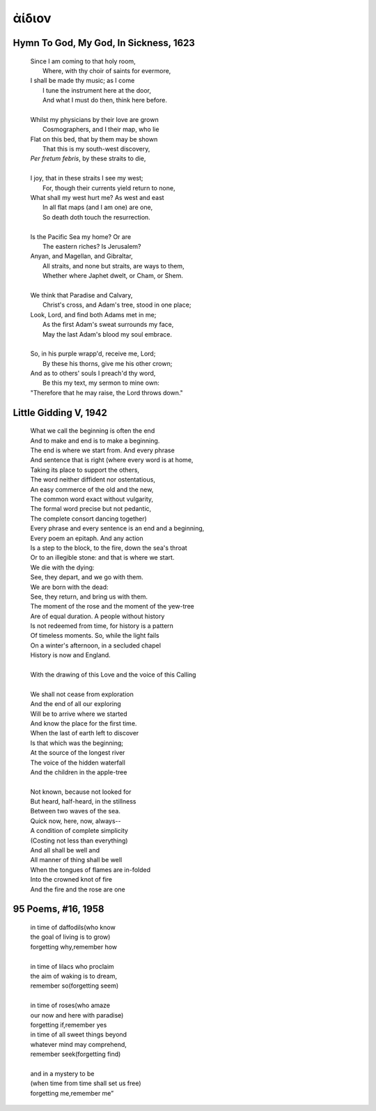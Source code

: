 .. _aidion:

ἀίδιον
======

.. _hymn-to-god-my-god-in-sickness:

Hymn To God, My God, In Sickness, 1623
--------------------------------------

    | Since I am coming to that holy room,
    |    Where, with thy choir of saints for evermore,
    | I shall be made thy music; as I come
    |    I tune the instrument here at the door,
    |    And what I must do then, think here before.
    |
    | Whilst my physicians by their love are grown
    |    Cosmographers, and I their map, who lie
    | Flat on this bed, that by them may be shown
    |    That this is my south-west discovery,
    | *Per fretum febris*, by these straits to die,
    |
    | I joy, that in these straits I see my west;
    |   For, though their currents yield return to none,
    | What shall my west hurt me? As west and east
    |   In all flat maps (and I am one) are one,
    |   So death doth touch the resurrection.
    |
    | Is the Pacific Sea my home? Or are
    |   The eastern riches? Is Jerusalem?
    | Anyan, and Magellan, and Gibraltar,
    |   All straits, and none but straits, are ways to them,
    |   Whether where Japhet dwelt, or Cham, or Shem.
    |
    | We think that Paradise and Calvary,
    |   Christ's cross, and Adam's tree, stood in one place;
    | Look, Lord, and find both Adams met in me;
    |   As the first Adam's sweat surrounds my face,
    |   May the last Adam's blood my soul embrace.
    |
    | So, in his purple wrapp'd, receive me, Lord;
    |   By these his thorns, give me his other crown;
    | And as to others' souls I preach'd thy word,
    |   Be this my text, my sermon to mine own:
    | "Therefore that he may raise, the Lord throws down."

.. _little-gidding-v:

Little Gidding V, 1942 
----------------------

    | What we call the beginning is often the end
    | And to make and end is to make a beginning.
    | The end is where we start from. And every phrase
    | And sentence that is right (where every word is at home,
    | Taking its place to support the others,
    | The word neither diffident nor ostentatious,
    | An easy commerce of the old and the new,
    | The common word exact without vulgarity,
    | The formal word precise but not pedantic,
    | The complete consort dancing together)
    | Every phrase and every sentence is an end and a beginning,
    | Every poem an epitaph. And any action
    | Is a step to the block, to the fire, down the sea's throat
    | Or to an illegible stone: and that is where we start.
    | We die with the dying:
    | See, they depart, and we go with them.
    | We are born with the dead:
    | See, they return, and bring us with them.
    | The moment of the rose and the moment of the yew-tree
    | Are of equal duration. A people without history
    | Is not redeemed from time, for history is a pattern
    | Of timeless moments. So, while the light fails
    | On a winter's afternoon, in a secluded chapel
    | History is now and England.
    |
    | With the drawing of this Love and the voice of this Calling
    |
    | We shall not cease from exploration
    | And the end of all our exploring
    | Will be to arrive where we started
    | And know the place for the first time.
    | When the last of earth left to discover
    | Is that which was the beginning;
    | At the source of the longest river
    | The voice of the hidden waterfall
    | And the children in the apple-tree
    |
    | Not known, because not looked for
    | But heard, half-heard, in the stillness
    | Between two waves of the sea.
    | Quick now, here, now, always--
    | A condition of complete simplicity
    | (Costing not less than everything)
    | And all shall be well and
    | All manner of thing shall be well
    | When the tongues of flames are in-folded
    | Into the crowned knot of fire
    | And the fire and the rose are one

.. _95-poems-no-16:

95 Poems, #16, 1958
-------------------

    | in time of daffodils(who know  
    | the goal of living is to grow)  
    | forgetting why,remember how  
    |
    | in time of lilacs who proclaim  
    | the aim of waking is to dream,  
    | remember so(forgetting seem)  
    |
    | in time of roses(who amaze  
    | our now and here with paradise)  
    | forgetting if,remember yes  
    | in time of all sweet things beyond  
    | whatever mind may comprehend,  
    | remember seek(forgetting find)  
    |
    | and in a mystery to be  
    | (when time from time shall set us free)  
    | forgetting me,remember me”